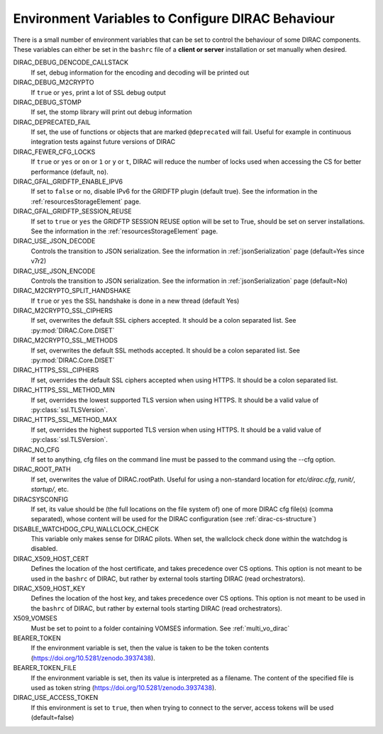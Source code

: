 .. _bashrc_variables:

==================================================
Environment Variables to Configure DIRAC Behaviour
==================================================

There is a small number of environment variables that can be set to control the behaviour of some DIRAC
components. These variables can either be set in the ``bashrc`` file of a **client or server** installation or set manually
when desired.

DIRAC_DEBUG_DENCODE_CALLSTACK
  If set, debug information for the encoding and decoding will be printed out

DIRAC_DEBUG_M2CRYPTO
  If ``true`` or ``yes``, print a lot of SSL debug output

DIRAC_DEBUG_STOMP
  If set, the stomp library will print out debug information

DIRAC_DEPRECATED_FAIL
  If set, the use of functions or objects that are marked ``@deprecated`` will fail. Useful for example in continuous
  integration tests against future versions of DIRAC

DIRAC_FEWER_CFG_LOCKS
  If ``true`` or ``yes`` or ``on`` or ``1`` or ``y`` or ``t``, DIRAC will reduce the number of locks used when accessing the CS for better performance (default, ``no``).

DIRAC_GFAL_GRIDFTP_ENABLE_IPV6
  If set to ``false`` or ``no``, disable IPv6 for the GRIDFTP plugin (default true).
  See the information in the :ref:`resourcesStorageElement` page.

DIRAC_GFAL_GRIDFTP_SESSION_REUSE
  If set to ``true`` or ``yes`` the GRIDFTP SESSION REUSE option will be set to True, should be set on server
  installations. See the information in the :ref:`resourcesStorageElement` page.

DIRAC_USE_JSON_DECODE
  Controls the transition to JSON serialization. See the information in :ref:`jsonSerialization` page (default=Yes since v7r2)

DIRAC_USE_JSON_ENCODE
  Controls the transition to JSON serialization. See the information in :ref:`jsonSerialization` page (default=No)

DIRAC_M2CRYPTO_SPLIT_HANDSHAKE
  If ``true`` or ``yes`` the SSL handshake is done in a new thread (default Yes)

DIRAC_M2CRYPTO_SSL_CIPHERS
  If set, overwrites the default SSL ciphers accepted. It should be a colon separated list. See :py:mod:`DIRAC.Core.DISET`

DIRAC_M2CRYPTO_SSL_METHODS
  If set, overwrites the default SSL methods accepted. It should be a colon separated list. See :py:mod:`DIRAC.Core.DISET`

DIRAC_HTTPS_SSL_CIPHERS
  If set, overrides the default SSL ciphers accepted when using HTTPS. It should be a colon separated list.

DIRAC_HTTPS_SSL_METHOD_MIN
  If set, overrides the lowest supported TLS version when using HTTPS. It should be a valid value of :py:class:`ssl.TLSVersion`.

DIRAC_HTTPS_SSL_METHOD_MAX
  If set, overrides the highest supported TLS version when using HTTPS. It should be a valid value of :py:class:`ssl.TLSVersion`.

DIRAC_NO_CFG
  If set to anything, cfg files on the command line must be passed to the command using the --cfg option.

DIRAC_ROOT_PATH
  If set, overwrites the value of DIRAC.rootPath.
  Useful for using a non-standard location for `etc/dirac.cfg`, `runit/`, `startup/`, etc.

DIRACSYSCONFIG
  If set, its value should be (the full locations on the file system of) one of more DIRAC cfg file(s) (comma separated), whose content will be used for the DIRAC configuration
  (see :ref:`dirac-cs-structure`)

DISABLE_WATCHDOG_CPU_WALLCLOCK_CHECK
  This variable only makes sense for DIRAC pilots. When set, the wallclock check done within the watchdog is disabled.

DIRAC_X509_HOST_CERT
  Defines the location of the host certificate, and takes precedence over CS options. This option is not meant to be used in the ``bashrc`` of DIRAC, but rather by external tools starting DIRAC (read orchestrators).

DIRAC_X509_HOST_KEY
  Defines the location of the host key, and takes precedence over CS options. This option is not meant to be used in the ``bashrc`` of DIRAC, but rather by external tools starting DIRAC (read orchestrators).

X509_VOMSES
  Must be set to point to a folder containing VOMSES information. See :ref:`multi_vo_dirac`

BEARER_TOKEN
  If the environment variable is set, then the value is taken to be the token contents (https://doi.org/10.5281/zenodo.3937438).

BEARER_TOKEN_FILE
  If the environment variable is set, then its value is interpreted as a filename. The content of the specified file is used as token string (https://doi.org/10.5281/zenodo.3937438).

DIRAC_USE_ACCESS_TOKEN
  If this environment is set to ``true``, then when trying to connect to the server, access tokens will be used (default=false)
